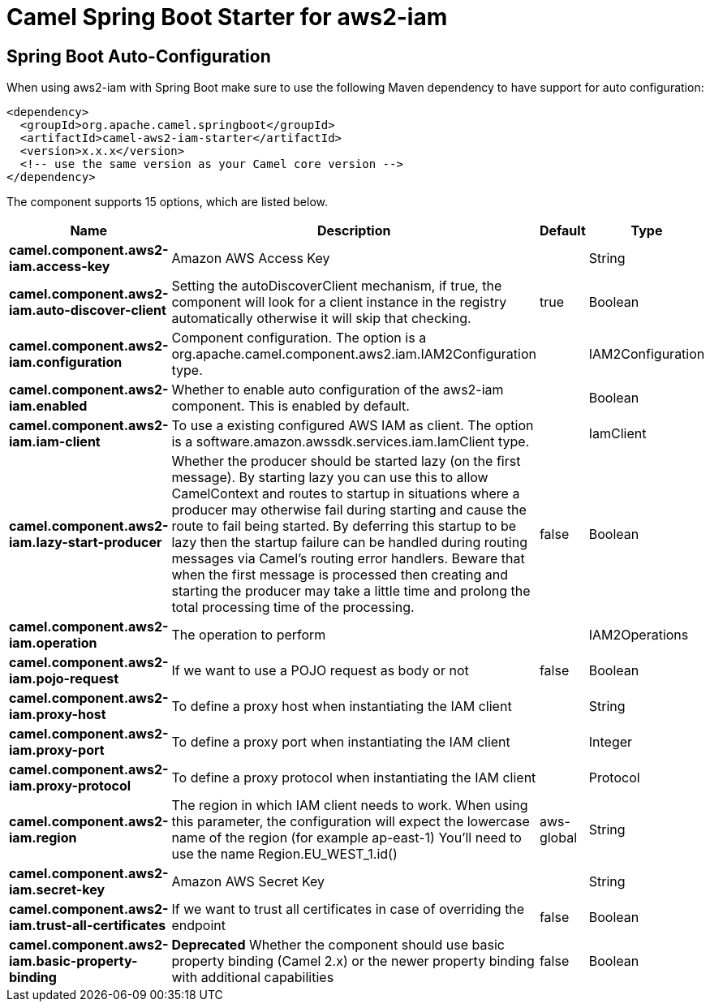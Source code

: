 // spring-boot-auto-configure options: START
:page-partial:
:doctitle: Camel Spring Boot Starter for aws2-iam

== Spring Boot Auto-Configuration

When using aws2-iam with Spring Boot make sure to use the following Maven dependency to have support for auto configuration:

[source,xml]
----
<dependency>
  <groupId>org.apache.camel.springboot</groupId>
  <artifactId>camel-aws2-iam-starter</artifactId>
  <version>x.x.x</version>
  <!-- use the same version as your Camel core version -->
</dependency>
----


The component supports 15 options, which are listed below.



[width="100%",cols="2,5,^1,2",options="header"]
|===
| Name | Description | Default | Type
| *camel.component.aws2-iam.access-key* | Amazon AWS Access Key |  | String
| *camel.component.aws2-iam.auto-discover-client* | Setting the autoDiscoverClient mechanism, if true, the component will look for a client instance in the registry automatically otherwise it will skip that checking. | true | Boolean
| *camel.component.aws2-iam.configuration* | Component configuration. The option is a org.apache.camel.component.aws2.iam.IAM2Configuration type. |  | IAM2Configuration
| *camel.component.aws2-iam.enabled* | Whether to enable auto configuration of the aws2-iam component. This is enabled by default. |  | Boolean
| *camel.component.aws2-iam.iam-client* | To use a existing configured AWS IAM as client. The option is a software.amazon.awssdk.services.iam.IamClient type. |  | IamClient
| *camel.component.aws2-iam.lazy-start-producer* | Whether the producer should be started lazy (on the first message). By starting lazy you can use this to allow CamelContext and routes to startup in situations where a producer may otherwise fail during starting and cause the route to fail being started. By deferring this startup to be lazy then the startup failure can be handled during routing messages via Camel's routing error handlers. Beware that when the first message is processed then creating and starting the producer may take a little time and prolong the total processing time of the processing. | false | Boolean
| *camel.component.aws2-iam.operation* | The operation to perform |  | IAM2Operations
| *camel.component.aws2-iam.pojo-request* | If we want to use a POJO request as body or not | false | Boolean
| *camel.component.aws2-iam.proxy-host* | To define a proxy host when instantiating the IAM client |  | String
| *camel.component.aws2-iam.proxy-port* | To define a proxy port when instantiating the IAM client |  | Integer
| *camel.component.aws2-iam.proxy-protocol* | To define a proxy protocol when instantiating the IAM client |  | Protocol
| *camel.component.aws2-iam.region* | The region in which IAM client needs to work. When using this parameter, the configuration will expect the lowercase name of the region (for example ap-east-1) You'll need to use the name Region.EU_WEST_1.id() | aws-global | String
| *camel.component.aws2-iam.secret-key* | Amazon AWS Secret Key |  | String
| *camel.component.aws2-iam.trust-all-certificates* | If we want to trust all certificates in case of overriding the endpoint | false | Boolean
| *camel.component.aws2-iam.basic-property-binding* | *Deprecated* Whether the component should use basic property binding (Camel 2.x) or the newer property binding with additional capabilities | false | Boolean
|===
// spring-boot-auto-configure options: END
